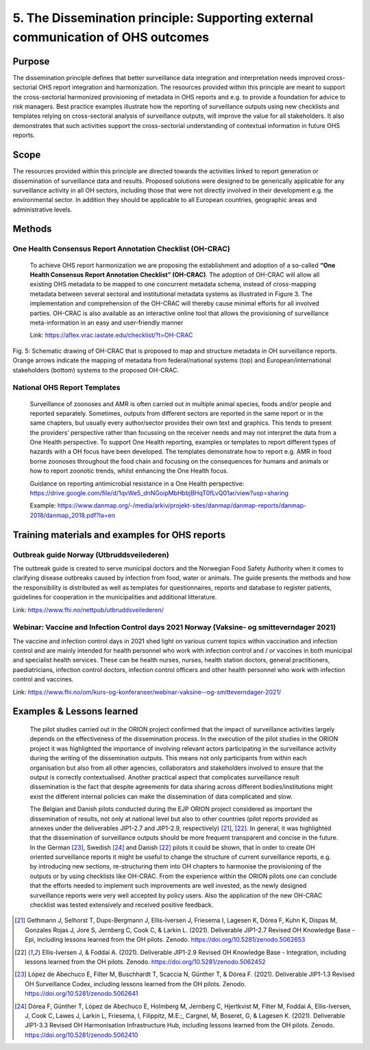 ==========================================================================
5. The Dissemination principle: Supporting external communication of OHS outcomes
==========================================================================


Purpose
-------

The dissemination principle defines that better surveillance data
integration and interpretation needs improved cross-sectorial OHS report
integration and harmonization. The resources provided within this
principle are meant to support the cross-sectorial harmonized
provisioning of metadata in OHS reports and e.g. to provide a foundation
for advice to risk managers. Best practice examples illustrate how the
reporting of surveillance outputs using new checklists and templates
relying on cross-sectoral analysis of surveillance outputs, will improve
the value for all stakeholders. It also demonstrates that such
activities support the cross-sectorial understanding of contextual
information in future OHS reports.


Scope
-----

The resources provided within this principle are directed towards the
activities linked to report generation or dissemination of surveillance
data and results. Proposed solutions were designed to be generically
applicable for any surveillance activity in all OH sectors, including
those that were not directly involved in their development e.g. the
environmental sector. In addition they should be applicable to all
European countries, geographic areas and administrative levels.


Methods
-------

One Health Consensus Report Annotation Checklist (OH-CRAC)
''''''''''''''''''''''''''''''''''''''''''''

   To achieve OHS report harmonization we are proposing the
   establishment and adoption of a so-called **“One Health Consensus Report
   Annotation Checklist” (OH-CRAC)**. The adoption of OH-CRAC will allow all
   existing OHS metadata to be mapped to one concurrent metadata schema,
   instead of cross-mapping metadata between several sectoral and
   institutional metadata systems as illustrated in Figure 3. The
   implementation and comprehension of the OH-CRAC will thereby cause
   minimal efforts for all involved parties. OH-CRAC is also available
   as an interactive online tool that allows the provisioning of
   surveillance meta-information in an easy and user-friendly manner

   Link: https://aflex.vrac.iastate.edu/checklist/?t=OH-CRAC


.. figure:: ../assets/img/20191912_OHS_CRAC.png
    :width: 6.28229in
    :align: center
    :height:  3.98799in
    :alt: alternate text
    :figclass: align-center
   
    Fig. 5: Schematic drawing of OH-CRAC that is proposed to map and structure
    metadata in OH surveillance reports. Orange arrows indicate the mapping
    of metadata from federal/national systems (top) and
    European/international stakeholders (bottom) systems to the proposed
    OH-CRAC.

National OHS Report Templates
'''''''''''''''''''''''''''''
   Surveillance of zoonoses and AMR is often carried out in multiple
   animal species, foods and/or people and reported separately.
   Sometimes, outputs from different sectors are reported in the same
   report or in the same chapters, but usually every author/sector
   provides their own text and graphics. This tends to present the
   providers’ perspective rather than focussing on the receiver needs
   and may not interpret the data from a One Health perspective. To
   support One Health reporting, examples or templates to report
   different types of hazards with a OH focus have been developed. The
   templates demonstrate how to report e.g. AMR in food borne zoonoses
   throughout the food chain and focusing on the consequences for humans
   and animals or how to report zoonotic trends, whilst enhancing the
   One Health focus.
   
   Guidance on reporting antimicrobial resistance in a One Health perspective:
   https://drive.google.com/file/d/1qvWe5_dnNGoipMbHbbjBHqT0fLvQ01ar/view?usp=sharing
   
   Example:
   https://www.danmap.org/-/media/arkiv/projekt-sites/danmap/danmap-reports/danmap-2018/danmap_2018.pdf?la=en


Training materials and examples for OHS reports
-----------------------------------------------

Outbreak guide Norway (Utbruddsveilederen)
'''''''''''''''''''''''''''''''''''

The outbreak guide is created to serve municipal doctors and the
Norwegian Food Safety Authority when it comes to clarifying disease
outbreaks caused by infection from food, water or animals. The guide
presents the methods and how the responsibility is distributed as well
as templates for questionnaires, reports and database to register
patients, guidelines for cooperation in the municipalities and
additional litterature.

Link: https://www.fhi.no/nettpub/utbruddsveilederen/

Webinar: Vaccine and Infection Control days 2021 Norway (Vaksine- og smitteverndager 2021)
'''''''''''''''''''''''''''''''''''''''''''''''''''''''''''''''''''''''''''''''''''''''''''

The vaccine and infection control days in 2021 shed light on various
current topics within vaccination and infection control and are mainly
intended for health personnel who work with infection control and / or
vaccines in both municipal and specialist health services. These can be
health nurses, nurses, health station doctors, general practitioners,
paediatricians, infection control doctors, infection control officers
and other health personnel who work with infection control and vaccines.

Link:
https://www.fhi.no/om/kurs-og-konferanser/webinar-vaksine--og-smitteverndager-2021/


Examples & Lessons learned
--------------------------

   The pilot studies carried out in the ORION project confirmed that the
   impact of surveillance activities largely depends on the
   effectiveness of the dissemination process. In the execution of the
   pilot studies in the ORION project it was highlighted the importance
   of involving relevant actors participating in the surveillance
   activity during the writing of the dissemination outputs. This means
   not only participants from within each organisation but also from all
   other agencies, collaborators and stakeholders involved to ensure
   that the output is correctly contextualised. Another practical aspect
   that complicates surveillance result dissemination is the fact that
   despite agreements for data sharing across different
   bodies/institutions might exist the different internal policies can
   make the dissemination of data complicated and slow.

   The Belgian and Danish pilots conducted during the EJP ORION project
   considered as important the dissemination of results, not only at
   national level but also to other countries (pilot reports provided as
   annexes under the deliverables JIP1-2.7 and JIP1-2.9,
   respectively) [21]_, [22]_. In general, it was highlighted that the
   dissemination of surveillance outputs should be more frequent
   transparent and concise in the future. In the German [23]_,
   Swedish [24]_ and Danish [22]_ pilots it could be shown, that in order to
   create OH oriented surveillance reports it might be useful to change
   the structure of current surveillance reports, e.g. by introducing
   new sections, re-structuring them into OH chapters to harmonise the
   provisioning of the outputs or by using checklists like OH-CRAC. From
   the experience within the ORION pilots one can conclude that the
   efforts needed to implement such improvements are well invested, as
   the newly designed surveillance reports were very well accepted by
   policy users. Also the application of the new OH-CRAC checklist was
   tested extensively and received positive feedback.

.. [21]
   Gethmann J, Selhorst T, Dups-Bergmann J, Ellis-Iversen J, Friesema I,
   Lagesen K, Dórea F, Kuhn K, Dispas M, Gonzales Rojas J, Jore S,
   Jernberg C, Cook C, & Larkin L. (2021). Deliverable JIP1-2.7 Revised
   OH Knowledge Base - Epi, including lessons learned from the OH
   pilots. Zenodo. https://doi.org/10.5281/zenodo.5062653

.. [22]
   Ellis-Iversen J, & Foddai A. (2021). Deliverable
   JIP1-2.9 Revised OH Knowledge Base - Integration, including lessons
   learned from the OH pilots. Zenodo.
   https://doi.org/10.5281/zenodo.5062452

.. [23]
   López de Abechuco E, Filter M, Buschhardt T, Scaccia N, Günther T, &
   Dórea F. (2021). Deliverable JIP1-1.3 Revised OH Surveillance Codex,
   including lessons learned from the OH pilots. Zenodo.
   https://doi.org/10.5281/zenodo.5062641

.. [24]
   Dórea F, Günther T, López de Abechuco E, Holmberg M, Jernberg C,
   Hjertkvist M, Filter M, Foddai A, Ellis-Iversen, J, Cook C, Lawes J,
   Larkin L, Friesema, I, Filippitz, M.E.;, Cargnel, M, Boseret, G, &
   Lagesen K. (2021). Deliverable JIP1-3.3 Revised OH Harmonisation
   Infrastructure Hub, including lessons learned from the OH pilots.
   Zenodo. https://doi.org/10.5281/zenodo.5062410


